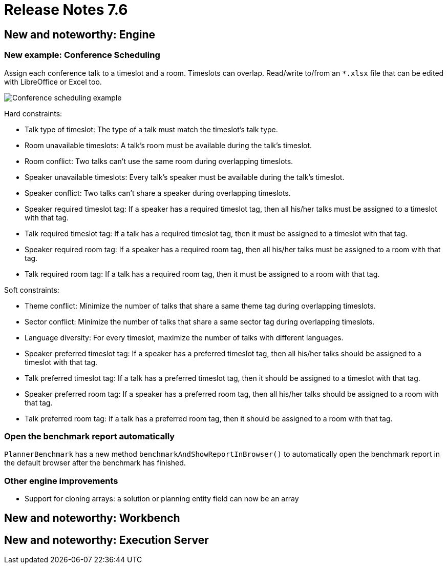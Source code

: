 = Release Notes 7.6
:awestruct-description: New and noteworthy, demos and status for OptaPlanner 7.6.
:awestruct-layout: releaseNotesBase
:awestruct-priority: 1.0
:awestruct-release_notes_version: 7.6
:awestruct-release_notes_version_qualifier: Final


[[NewAndNoteWorthyEngine]]
== New and noteworthy: Engine

=== New example: Conference Scheduling

Assign each conference talk to a timeslot and a room.
Timeslots can overlap. Read/write to/from an `*.xlsx` file that can be edited with LibreOffice or Excel too.

image:7.6/conferenceSchedulingExampleScreenshot.png[Conference scheduling example]

Hard constraints:

* Talk type of timeslot: The type of a talk must match the timeslot's talk type.
* Room unavailable timeslots: A talk's room must be available during the talk's timeslot.
* Room conflict: Two talks can't use the same room during overlapping timeslots.
* Speaker unavailable timeslots: Every talk's speaker must be available during the talk's timeslot.
* Speaker conflict: Two talks can't share a speaker during overlapping timeslots.
* Speaker required timeslot tag: If a speaker has a required timeslot tag, then all his/her talks must be assigned to a timeslot with that tag.
* Talk required timeslot tag: If a talk has a required timeslot tag, then it must be assigned to a timeslot with that tag.
* Speaker required room tag: If a speaker has a required room tag, then all his/her talks must be assigned to a room with that tag.
* Talk required room tag: If a talk has a required room tag, then it must be assigned to a room with that tag.

Soft constraints:

* Theme conflict: Minimize the number of talks that share a same theme tag during overlapping timeslots.
* Sector conflict: Minimize the number of talks that share a same sector tag during overlapping timeslots.
* Language diversity: For every timeslot, maximize the number of talks with different languages.
* Speaker preferred timeslot tag: If a speaker has a preferred timeslot tag, then all his/her talks should be assigned to a timeslot with that tag.
* Talk preferred timeslot tag: If a talk has a preferred timeslot tag, then it should be assigned to a timeslot with that tag.
* Speaker preferred room tag: If a speaker has a preferred room tag, then all his/her talks should be assigned to a room with that tag.
* Talk preferred room tag: If a talk has a preferred room tag, then it should be assigned to a room with that tag.

=== Open the benchmark report automatically

`PlannerBenchmark` has a new method `benchmarkAndShowReportInBrowser()`
to automatically open the benchmark report in the default browser after the benchmark has finished.

=== Other engine improvements

* Support for cloning arrays: a solution or planning entity field can now be an array

[[NewAndNoteWorthyWorkbench]]
== New and noteworthy: Workbench

[[NewAndNoteWorthyExecutionServer]]
== New and noteworthy: Execution Server
